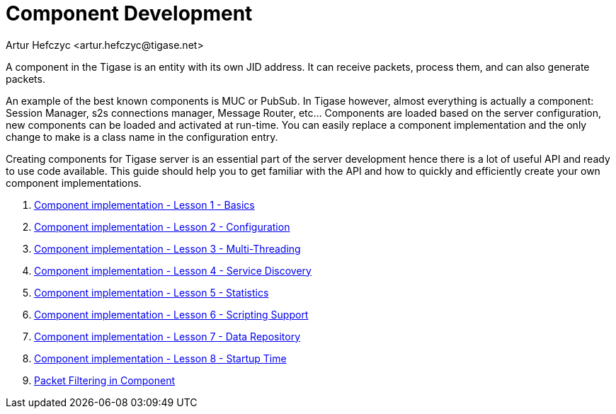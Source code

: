 [[componentdevelpoment]]
= Component Development
:author: Artur Hefczyc <artur.hefczyc@tigase.net>
:version: v2.1, June 2014: Reformatted for v8.0.0.

:toc:
:numbered:
:website: http://tigase.net/

A component in the Tigase is an entity with its own JID address. It can receive packets, process them, and can also generate packets.

An example of the best known components is MUC or PubSub. In Tigase however, almost everything is actually a component: Session Manager, s2s connections manager, Message Router, etc... Components are loaded based on the server configuration, new components can be loaded and activated at run-time. You can easily replace a component implementation and the only change to make is a class name in the configuration entry.

Creating components for Tigase server is an essential part of the server development hence there is a lot of useful API and ready to use code available. This guide should help you to get familiar with the API and how to quickly and efficiently create your own component implementations.

. xref:cil1[Component implementation - Lesson 1 - Basics]
. xref:cil2[Component implementation - Lesson 2 - Configuration]
. xref:cil3[Component implementation - Lesson 3 - Multi-Threading]
. xref:cil4[Component implementation - Lesson 4 - Service Discovery]
. xref:cil5[Component implementation - Lesson 5 - Statistics]
. xref:cil6[Component implementation - Lesson 6 - Scripting Support]
. xref:cil7[Component implementation - Lesson 7 - Data Repository]
. xref:cil8[Component implementation - Lesson 8 - Startup Time]
. xref:packetfiltering[Packet Filtering in Component]
